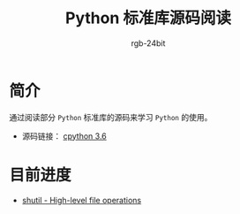 #+TITLE:      Python 标准库源码阅读
#+AUTHOR:     rgb-24bit
#+EMAIL:      rgb-24bit@foxmail.com

* 简介
  通过阅读部分 ~Python~ 标准库的源码来学习 ~Python~ 的使用。
  
  + 源码链接： [[https://github.com/python/cpython/tree/3.6][cpython 3.6]]

* 目前进度
  + [[file:shutil.org][shutil - High-level file operations]]

